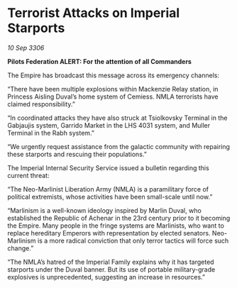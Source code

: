 * Terrorist Attacks on Imperial Starports

/10 Sep 3306/

*Pilots Federation ALERT: For the attention of all Commanders* 

The Empire has broadcast this message across its emergency channels: 

“There have been multiple explosions within Mackenzie Relay station, in Princess Aisling Duval’s home system of Cemiess. NMLA terrorists have claimed responsibility.”  

“In coordinated attacks they have also struck at Tsiolkovsky Terminal in the Gabjaujis system, Garrido Market in the LHS 4031 system, and Muller Terminal in the Rabh system.” 

“We urgently request assistance from the galactic community with repairing these starports and rescuing their populations.” 

The Imperial Internal Security Service issued a bulletin regarding this current threat: 

“The Neo-Marlinist Liberation Army (NMLA) is a paramilitary force of political extremists, whose activities have been small-scale until now.”  

“Marlinism is a well-known ideology inspired by Marlin Duval, who established the Republic of Achenar in the 23rd century prior to it becoming the Empire. Many people in the fringe systems are Marlinists, who want to replace hereditary Emperors with representation by elected senators. Neo-Marlinism is a more radical conviction that only terror tactics will force such change.” 

“The NMLA’s hatred of the Imperial Family explains why it has targeted starports under the Duval banner. But its use of portable military-grade explosives is unprecedented, suggesting an increase in resources.”